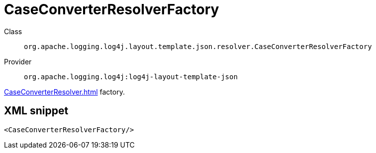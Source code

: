 ////
Licensed to the Apache Software Foundation (ASF) under one or more
contributor license agreements. See the NOTICE file distributed with
this work for additional information regarding copyright ownership.
The ASF licenses this file to You under the Apache License, Version 2.0
(the "License"); you may not use this file except in compliance with
the License. You may obtain a copy of the License at

    https://www.apache.org/licenses/LICENSE-2.0

Unless required by applicable law or agreed to in writing, software
distributed under the License is distributed on an "AS IS" BASIS,
WITHOUT WARRANTIES OR CONDITIONS OF ANY KIND, either express or implied.
See the License for the specific language governing permissions and
limitations under the License.
////

[#org_apache_logging_log4j_layout_template_json_resolver_CaseConverterResolverFactory]
= CaseConverterResolverFactory

Class:: `org.apache.logging.log4j.layout.template.json.resolver.CaseConverterResolverFactory`
Provider:: `org.apache.logging.log4j:log4j-layout-template-json`


xref:CaseConverterResolver.adoc[] factory.

[#org_apache_logging_log4j_layout_template_json_resolver_CaseConverterResolverFactory-XML-snippet]
== XML snippet
[source, xml]
----
<CaseConverterResolverFactory/>
----
